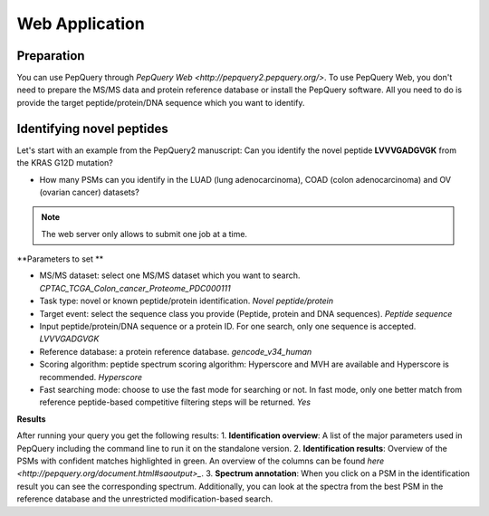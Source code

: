 Web Application
=====

Preparation
------------
You can use PepQuery through `PepQuery Web <http://pepquery2.pepquery.org/>`. 
To use PepQuery Web, you don't need to prepare the MS/MS data and protein reference database
or install the PepQuery software. All you need to do is provide the target peptide/protein/DNA sequence
which you want to identify. 

Identifying novel peptides
----------------

Let's start with an example from the PepQuery2 manuscript: Can you identify the novel peptide **LVVVGADGVGK**
from the KRAS G12D mutation?

- How many PSMs can you identify in the LUAD (lung adenocarcinoma), COAD (colon adenocarcinoma) and OV (ovarian cancer) datasets?

.. note::

   The web server only allows to submit one job at a time.


**Parameters to set **

- MS/MS dataset: select one MS/MS dataset which you want to search. `CPTAC_TCGA_Colon_cancer_Proteome_PDC000111`
- Task type: novel or known peptide/protein identification. `Novel peptide/protein`
- Target event: select the sequence class you provide (Peptide, protein and DNA sequences). `Peptide sequence`
- Input peptide/protein/DNA sequence or a protein ID. For one search, only one sequence is accepted. `LVVVGADGVGK`
- Reference database: a protein reference database. `gencode_v34_human`
- Scoring algorithm: peptide spectrum scoring algorithm: Hyperscore and MVH are available and Hyperscore is recommended. `Hyperscore`
- Fast searching mode: choose to use the fast mode for searching or not. In fast mode, only one better match from reference peptide-based competitive filtering steps will be returned. `Yes`


**Results**

After running your query you get the following results:
1. **Identification overview**: A list of the major parameters used in PepQuery including the command line to run it on the standalone version.
2. **Identification results**: Overview of the PSMs with confident matches highlighted in green. An overview of the columns can be found `here <http://pepquery.org/document.html#saoutput>_`.
3. **Spectrum annotation**: When you click on a PSM in the identification result you can see the corresponding spectrum. Additionally, you can look at the spectra from the best PSM in the reference database and the unrestricted modification-based search. 


